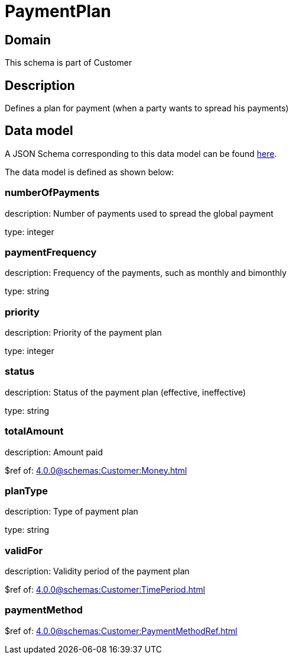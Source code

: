 = PaymentPlan

[#domain]
== Domain

This schema is part of Customer

[#description]
== Description

Defines a plan for payment (when a party wants to spread his payments)


[#data_model]
== Data model

A JSON Schema corresponding to this data model can be found https://tmforum.org[here].

The data model is defined as shown below:


=== numberOfPayments
description: Number of payments used to spread the global payment

type: integer


=== paymentFrequency
description: Frequency of the payments, such as monthly and bimonthly

type: string


=== priority
description: Priority of the payment plan

type: integer


=== status
description: Status of the payment plan (effective, ineffective)

type: string


=== totalAmount
description: Amount paid

$ref of: xref:4.0.0@schemas:Customer:Money.adoc[]


=== planType
description: Type of payment plan

type: string


=== validFor
description: Validity period of the payment plan

$ref of: xref:4.0.0@schemas:Customer:TimePeriod.adoc[]


=== paymentMethod
$ref of: xref:4.0.0@schemas:Customer:PaymentMethodRef.adoc[]

